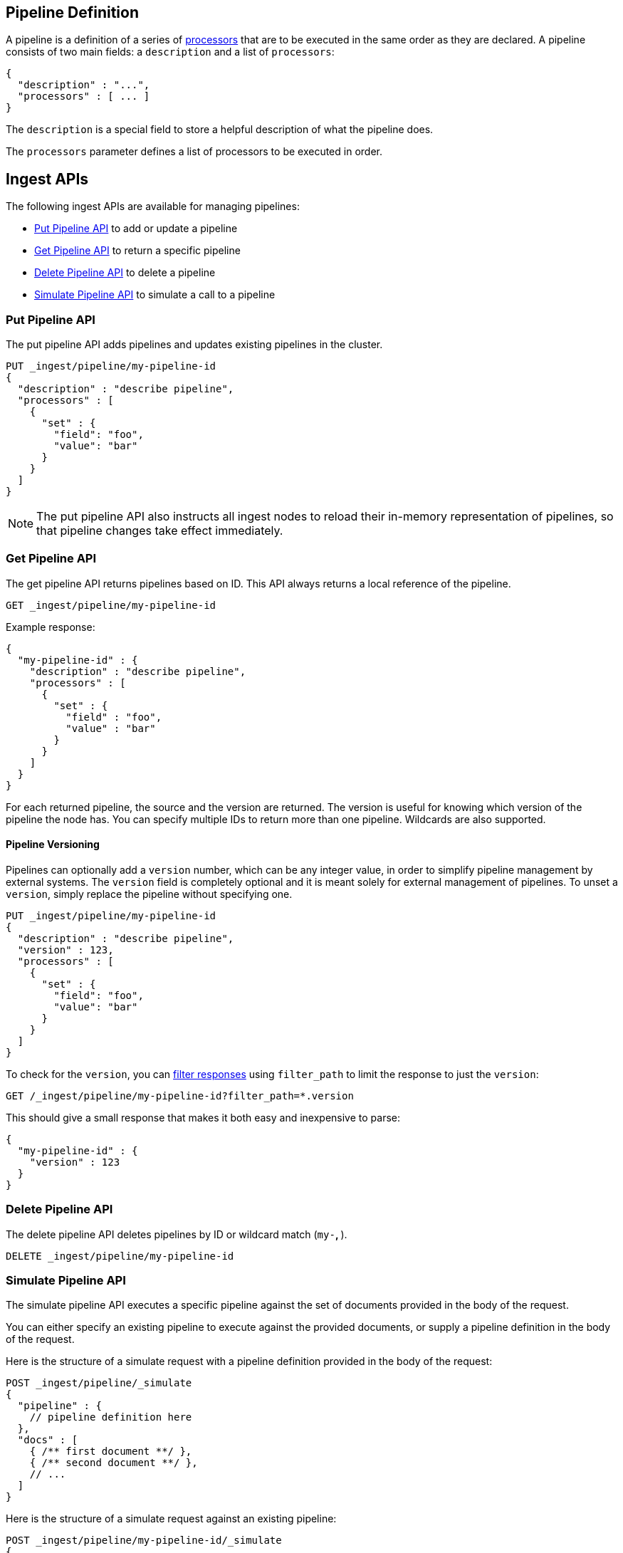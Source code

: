 [[pipeline]]
== Pipeline Definition

A pipeline is a definition of  a series of <<ingest-processors, processors>> that are to be executed
in the same order as they are declared. A pipeline consists of two main fields: a `description`
and a list of `processors`:

[source,js]
--------------------------------------------------
{
  "description" : "...",
  "processors" : [ ... ]
}
--------------------------------------------------
// NOTCONSOLE

The `description` is a special field to store a helpful description of
what the pipeline does.

The `processors` parameter defines a list of processors to be executed in
order.

[[ingest-apis]]
== Ingest APIs

The following ingest APIs are available for managing pipelines:

* <<put-pipeline-api>> to add or update a pipeline
* <<get-pipeline-api>> to return a specific pipeline
* <<delete-pipeline-api>> to delete a pipeline
* <<simulate-pipeline-api>> to simulate a call to a pipeline

[[put-pipeline-api]]
=== Put Pipeline API

The put pipeline API adds pipelines and updates existing pipelines in the cluster.

[source,js]
--------------------------------------------------
PUT _ingest/pipeline/my-pipeline-id
{
  "description" : "describe pipeline",
  "processors" : [
    {
      "set" : {
        "field": "foo",
        "value": "bar"
      }
    }
  ]
}
--------------------------------------------------
// CONSOLE

NOTE: The put pipeline API also instructs all ingest nodes to reload their in-memory representation of pipelines, so that
      pipeline changes take effect immediately.

[[get-pipeline-api]]
=== Get Pipeline API

The get pipeline API returns pipelines based on ID. This API always returns a local reference of the pipeline.

[source,js]
--------------------------------------------------
GET _ingest/pipeline/my-pipeline-id
--------------------------------------------------
// CONSOLE
// TEST[continued]

Example response:

[source,js]
--------------------------------------------------
{
  "my-pipeline-id" : {
    "description" : "describe pipeline",
    "processors" : [
      {
        "set" : {
          "field" : "foo",
          "value" : "bar"
        }
      }
    ]
  }
}
--------------------------------------------------
// TESTRESPONSE

For each returned pipeline, the source and the version are returned.
The version is useful for knowing which version of the pipeline the node has.
You can specify multiple IDs to return more than one pipeline. Wildcards are also supported.

[float]
[[versioning-pipelines]]
==== Pipeline Versioning

Pipelines can optionally add a `version` number, which can be any integer value,
in order to simplify pipeline management by external systems. The `version`
field is completely optional and it is meant solely for external management of
pipelines. To unset a `version`, simply replace the pipeline without specifying
one.

[source,js]
--------------------------------------------------
PUT _ingest/pipeline/my-pipeline-id
{
  "description" : "describe pipeline",
  "version" : 123,
  "processors" : [
    {
      "set" : {
        "field": "foo",
        "value": "bar"
      }
    }
  ]
}
--------------------------------------------------
// CONSOLE

To check for the `version`, you can
<<common-options-response-filtering, filter responses>>
using `filter_path` to limit the response to just the `version`:

[source,js]
--------------------------------------------------
GET /_ingest/pipeline/my-pipeline-id?filter_path=*.version
--------------------------------------------------
// CONSOLE
// TEST[continued]

This should give a small response that makes it both easy and inexpensive to parse:

[source,js]
--------------------------------------------------
{
  "my-pipeline-id" : {
    "version" : 123
  }
}
--------------------------------------------------
// TESTRESPONSE

[[delete-pipeline-api]]
=== Delete Pipeline API

The delete pipeline API deletes pipelines by ID or wildcard match (`my-*`, `*`).

[source,js]
--------------------------------------------------
DELETE _ingest/pipeline/my-pipeline-id
--------------------------------------------------
// CONSOLE
// TEST[continued]

////
Hidden setup for wildcard test:
[source,js]
--------------------------------------------------
PUT _ingest/pipeline/wild-one
{
  "description" : "first pipeline to be wildcard deleted",
  "processors" : [ ]
}

PUT _ingest/pipeline/wild-two
{
  "description" : "second pipeline to be wildcard deleted",
  "processors" : [ ]
}

DELETE _ingest/pipeline/*
--------------------------------------------------
// CONSOLE

Hidden expected response:
[source,js]
--------------------------------------------------
{
"acknowledged": true
}
--------------------------------------------------
// TESTRESPONSE
////

[[simulate-pipeline-api]]
=== Simulate Pipeline API

The simulate pipeline API executes a specific pipeline against
the set of documents provided in the body of the request.

You can either specify an existing pipeline to execute
against the provided documents, or supply a pipeline definition in
the body of the request.

Here is the structure of a simulate request with a pipeline definition provided
in the body of the request:

[source,js]
--------------------------------------------------
POST _ingest/pipeline/_simulate
{
  "pipeline" : {
    // pipeline definition here
  },
  "docs" : [
    { /** first document **/ },
    { /** second document **/ },
    // ...
  ]
}
--------------------------------------------------
// NOTCONSOLE

Here is the structure of a simulate request against an existing pipeline:

[source,js]
--------------------------------------------------
POST _ingest/pipeline/my-pipeline-id/_simulate
{
  "docs" : [
    { /** first document **/ },
    { /** second document **/ },
    // ...
  ]
}
--------------------------------------------------
// NOTCONSOLE

Here is an example of a simulate request with a pipeline defined in the request
and its response:

[source,js]
--------------------------------------------------
POST _ingest/pipeline/_simulate
{
  "pipeline" :
  {
    "description": "_description",
    "processors": [
      {
        "set" : {
          "field" : "field2",
          "value" : "_value"
        }
      }
    ]
  },
  "docs": [
    {
      "_index": "index",
      "_type": "type",
      "_id": "id",
      "_source": {
        "foo": "bar"
      }
    },
    {
      "_index": "index",
      "_type": "type",
      "_id": "id",
      "_source": {
        "foo": "rab"
      }
    }
  ]
}
--------------------------------------------------
// CONSOLE

Response:

[source,js]
--------------------------------------------------
{
   "docs": [
      {
         "doc": {
            "_id": "id",
            "_index": "index",
            "_type": "type",
            "_source": {
               "field2": "_value",
               "foo": "bar"
            },
            "_ingest": {
               "timestamp": "2017-05-04T22:30:03.187Z"
            }
         }
      },
      {
         "doc": {
            "_id": "id",
            "_index": "index",
            "_type": "type",
            "_source": {
               "field2": "_value",
               "foo": "rab"
            },
            "_ingest": {
               "timestamp": "2017-05-04T22:30:03.188Z"
            }
         }
      }
   ]
}
--------------------------------------------------
// TESTRESPONSE[s/"2017-05-04T22:30:03.187Z"/$body.docs.0.doc._ingest.timestamp/]
// TESTRESPONSE[s/"2017-05-04T22:30:03.188Z"/$body.docs.1.doc._ingest.timestamp/]

[[ingest-verbose-param]]
==== Viewing Verbose Results
You can use the simulate pipeline API to see how each processor affects the ingest document
as it passes through the pipeline. To see the intermediate results of
each processor in the simulate request, you can add the `verbose` parameter
to the request.

Here is an example of a verbose request and its response:

[source,js]
--------------------------------------------------
POST _ingest/pipeline/_simulate?verbose
{
  "pipeline" :
  {
    "description": "_description",
    "processors": [
      {
        "set" : {
          "field" : "field2",
          "value" : "_value2"
        }
      },
      {
        "set" : {
          "field" : "field3",
          "value" : "_value3"
        }
      }
    ]
  },
  "docs": [
    {
      "_index": "index",
      "_type": "type",
      "_id": "id",
      "_source": {
        "foo": "bar"
      }
    },
    {
      "_index": "index",
      "_type": "type",
      "_id": "id",
      "_source": {
        "foo": "rab"
      }
    }
  ]
}
--------------------------------------------------
// CONSOLE

Response:

[source,js]
--------------------------------------------------
{
   "docs": [
      {
         "processor_results": [
            {
               "doc": {
                  "_id": "id",
                  "_index": "index",
                  "_type": "type",
                  "_source": {
                     "field2": "_value2",
                     "foo": "bar"
                  },
                  "_ingest": {
                     "timestamp": "2017-05-04T22:46:09.674Z"
                  }
               }
            },
            {
               "doc": {
                  "_id": "id",
                  "_index": "index",
                  "_type": "type",
                  "_source": {
                     "field3": "_value3",
                     "field2": "_value2",
                     "foo": "bar"
                  },
                  "_ingest": {
                     "timestamp": "2017-05-04T22:46:09.675Z"
                  }
               }
            }
         ]
      },
      {
         "processor_results": [
            {
               "doc": {
                  "_id": "id",
                  "_index": "index",
                  "_type": "type",
                  "_source": {
                     "field2": "_value2",
                     "foo": "rab"
                  },
                  "_ingest": {
                     "timestamp": "2017-05-04T22:46:09.676Z"
                  }
               }
            },
            {
               "doc": {
                  "_id": "id",
                  "_index": "index",
                  "_type": "type",
                  "_source": {
                     "field3": "_value3",
                     "field2": "_value2",
                     "foo": "rab"
                  },
                  "_ingest": {
                     "timestamp": "2017-05-04T22:46:09.677Z"
                  }
               }
            }
         ]
      }
   ]
}
--------------------------------------------------
// TESTRESPONSE[s/"2017-05-04T22:46:09.674Z"/$body.docs.0.processor_results.0.doc._ingest.timestamp/]
// TESTRESPONSE[s/"2017-05-04T22:46:09.675Z"/$body.docs.0.processor_results.1.doc._ingest.timestamp/]
// TESTRESPONSE[s/"2017-05-04T22:46:09.676Z"/$body.docs.1.processor_results.0.doc._ingest.timestamp/]
// TESTRESPONSE[s/"2017-05-04T22:46:09.677Z"/$body.docs.1.processor_results.1.doc._ingest.timestamp/]

[[accessing-data-in-pipelines]]
== Accessing Data in Pipelines

The processors in a pipeline have read and write access to documents that pass through the pipeline.
The processors can access fields in the source of a document and the document's metadata fields.

[float]
[[accessing-source-fields]]
=== Accessing Fields in the Source
Accessing a field in the source is straightforward. You simply refer to fields by
their name. For example:

[source,js]
--------------------------------------------------
{
  "set": {
    "field": "my_field"
    "value": 582.1
  }
}
--------------------------------------------------
// NOTCONSOLE

On top of this, fields from the source are always accessible via the `_source` prefix:

[source,js]
--------------------------------------------------
{
  "set": {
    "field": "_source.my_field"
    "value": 582.1
  }
}
--------------------------------------------------
// NOTCONSOLE

[float]
[[accessing-metadata-fields]]
=== Accessing Metadata Fields
You can access metadata fields in the same way that you access fields in the source. This
is possible because Elasticsearch doesn't allow fields in the source that have the
same name as metadata fields.

The following example sets the `_id` metadata field of a document to `1`:

[source,js]
--------------------------------------------------
{
  "set": {
    "field": "_id"
    "value": "1"
  }
}
--------------------------------------------------
// NOTCONSOLE

The following metadata fields are accessible by a processor: `_index`, `_type`, `_id`, `_routing`, `_parent`.

[float]
[[accessing-ingest-metadata]]
=== Accessing Ingest Metadata Fields
Beyond metadata fields and source fields, ingest also adds ingest metadata to the documents that it processes.
These metadata properties are accessible under the `_ingest` key. Currently ingest adds the ingest timestamp
under the `_ingest.timestamp` key of the ingest metadata. The ingest timestamp is the time when Elasticsearch
received the index or bulk request to pre-process the document.

Any processor can add ingest-related metadata during document processing. Ingest metadata is transient
and is lost after a document has been processed by the pipeline. Therefore, ingest metadata won't be indexed.

The following example adds a field with the name `received`. The value is the ingest timestamp:

[source,js]
--------------------------------------------------
{
  "set": {
    "field": "received"
    "value": "{{_ingest.timestamp}}"
  }
}
--------------------------------------------------
// NOTCONSOLE

Unlike Elasticsearch metadata fields, the ingest metadata field name `_ingest` can be used as a valid field name
in the source of a document. Use `_source._ingest` to refer to the field in the source document. Otherwise, `_ingest`
will be interpreted as an ingest metadata field.

[float]
[[accessing-template-fields]]
=== Accessing Fields and Metafields in Templates
A number of processor settings also support templating. Settings that support templating can have zero or more
template snippets. A template snippet begins with `{{` and ends with `}}`.
Accessing fields and metafields in templates is exactly the same as via regular processor field settings.

The following example adds a field named `field_c`. Its value is a concatenation of
the values of `field_a` and `field_b`.

[source,js]
--------------------------------------------------
{
  "set": {
    "field": "field_c"
    "value": "{{field_a}} {{field_b}}"
  }
}
--------------------------------------------------
// NOTCONSOLE

The following example uses the value of the `geoip.country_iso_code` field in the source
to set the index that the document will be indexed into:

[source,js]
--------------------------------------------------
{
  "set": {
    "field": "_index"
    "value": "{{geoip.country_iso_code}}"
  }
}
--------------------------------------------------
// NOTCONSOLE

[[handling-failure-in-pipelines]]
== Handling Failures in Pipelines

In its simplest use case, a pipeline defines a list of processors that
are executed sequentially, and processing halts at the first exception. This
behavior may not be desirable when failures are expected. For example, you may have logs
that don't match the specified grok expression. Instead of halting execution, you may
want to index such documents into a separate index.

To enable this behavior, you can use the `on_failure` parameter. The `on_failure` parameter
defines a list of processors to be executed immediately following the failed processor.
You can specify this parameter at the pipeline level, as well as at the processor
level. If a processor specifies an `on_failure` configuration, whether
it is empty or not, any exceptions that are thrown by the processor are caught, and the
pipeline continues executing the remaining processors. Because you can define further processors
within the scope of an `on_failure` statement, you can nest failure handling.

The following example defines a pipeline that renames the `foo` field in
the processed document to `bar`. If the document does not contain the `foo` field, the processor
attaches an error message to the document for later analysis within
Elasticsearch.

[source,js]
--------------------------------------------------
{
  "description" : "my first pipeline with handled exceptions",
  "processors" : [
    {
      "rename" : {
        "field" : "foo",
        "target_field" : "bar",
        "on_failure" : [
          {
            "set" : {
              "field" : "error",
              "value" : "field \"foo\" does not exist, cannot rename to \"bar\""
            }
          }
        ]
      }
    }
  ]
}
--------------------------------------------------
// NOTCONSOLE

The following example defines an `on_failure` block on a whole pipeline to change
the index to which failed documents get sent.

[source,js]
--------------------------------------------------
{
  "description" : "my first pipeline with handled exceptions",
  "processors" : [ ... ],
  "on_failure" : [
    {
      "set" : {
        "field" : "_index",
        "value" : "failed-{{ _index }}"
      }
    }
  ]
}
--------------------------------------------------
// NOTCONSOLE

Alternatively instead of defining behaviour in case of processor failure, it is also possible
to ignore a failure and continue with the next processor by specifying the `ignore_failure` setting.

In case in the example below the field `foo` doesn't exist the failure will be caught and the pipeline
continues to execute, which in this case means that the pipeline does nothing.

[source,js]
--------------------------------------------------
{
  "description" : "my first pipeline with handled exceptions",
  "processors" : [
    {
      "rename" : {
        "field" : "foo",
        "target_field" : "bar",
        "ignore_failure" : true
      }
    }
  ]
}
--------------------------------------------------
// NOTCONSOLE

The `ignore_failure` can be set on any processor and defaults to `false`.

[float]
[[accessing-error-metadata]]
=== Accessing Error Metadata From Processors Handling Exceptions

You may want to retrieve the actual error message that was thrown
by a failed processor. To do so you can access metadata fields called
`on_failure_message`, `on_failure_processor_type`, and `on_failure_processor_tag`. These fields are only accessible
from within the context of an `on_failure` block.

Here is an updated version of the example that you
saw earlier. But instead of setting the error message manually, the example leverages the `on_failure_message`
metadata field to provide the error message.

[source,js]
--------------------------------------------------
{
  "description" : "my first pipeline with handled exceptions",
  "processors" : [
    {
      "rename" : {
        "field" : "foo",
        "to" : "bar",
        "on_failure" : [
          {
            "set" : {
              "field" : "error",
              "value" : "{{ _ingest.on_failure_message }}"
            }
          }
        ]
      }
    }
  ]
}
--------------------------------------------------
// NOTCONSOLE

[[ingest-processors]]
== Processors

All processors are defined in the following way within a pipeline definition:

[source,js]
--------------------------------------------------
{
  "PROCESSOR_NAME" : {
    ... processor configuration options ...
  }
}
--------------------------------------------------
// NOTCONSOLE

Each processor defines its own configuration parameters, but all processors have
the ability to declare `tag` and `on_failure` fields. These fields are optional.

A `tag` is simply a string identifier of the specific instantiation of a certain
processor in a pipeline. The `tag` field does not affect the processor's behavior,
but is very useful for bookkeeping and tracing errors to specific processors.

See <<handling-failure-in-pipelines>> to learn more about the `on_failure` field and error handling in pipelines.

The <<ingest-info,node info API>> can be used to figure out what processors are available in a cluster.
The <<ingest-info,node info API>> will provide a per node list of what processors are available.

Custom processors must be installed on all nodes. The put pipeline API will fail if a processor specified in a pipeline
doesn't exist on all nodes. If you rely on custom processor plugins make sure to mark these plugins as mandatory by adding
`plugin.mandatory` setting to the `config/elasticsearch.yml` file, for example:

[source,yaml]
--------------------------------------------------
plugin.mandatory: ingest-attachment,ingest-geoip
--------------------------------------------------

A node will not start if either of these plugins are not available.

The <<ingest-stats,node stats API>> can be used to fetch ingest usage statistics, globally and on a per
pipeline basis. Useful to find out which pipelines are used the most or spent the most time on preprocessing.

[[append-processor]]
=== Append Processor
Appends one or more values to an existing array if the field already exists and it is an array.
Converts a scalar to an array and appends one or more values to it if the field exists and it is a scalar.
Creates an array containing the provided values if the field doesn't exist.
Accepts a single value or an array of values.

[[append-options]]
.Append Options
[options="header"]
|======
| Name      | Required  | Default  | Description
| `field`   | yes       | -        | The field to be appended to
| `value`   | yes       | -        | The value to be appended
|======

[source,js]
--------------------------------------------------
{
  "append": {
    "field": "field1"
    "value": ["item2", "item3", "item4"]
  }
}
--------------------------------------------------
// NOTCONSOLE

[[convert-processor]]
=== Convert Processor
Converts an existing field's value to a different type, such as converting a string to an integer.
If the field value is an array, all members will be converted.

The supported types include: `integer`, `float`, `string`, `boolean`, and `auto`.

Specifying `boolean` will set the field to true if its string value is equal to `true` (ignore case), to
false if its string value is equal to `false` (ignore case), or it will throw an exception otherwise.

Specifying `auto` will attempt to convert the string-valued `field` into the closest non-string type.
For example, a field whose value is `"true"` will be converted to its respective boolean type: `true`. And
a value of `"242.15"` will "automatically" be converted to `242.15` of type `float`. If a provided field cannot
be appropriately converted, the Convert Processor will still process successfully and leave the field value as-is. In
such a case, `target_field` will still be updated with the unconverted field value.

[[convert-options]]
.Convert Options
[options="header"]
|======
| Name             | Required  | Default  | Description
| `field`          | yes       | -        | The field whose value is to be converted
| `target_field`   | no        | `field`  | The field to assign the converted value to, by default `field` is updated in-place
| `type`           | yes       | -        | The type to convert the existing value to
| `ignore_missing` | no        | `false`  | If `true` and `field` does not exist or is `null`, the processor quietly exits without modifying the document
|======

[source,js]
--------------------------------------------------
{
  "convert": {
    "field" : "foo",
    "type": "integer"
  }
}
--------------------------------------------------
// NOTCONSOLE

[[date-processor]]
=== Date Processor

Parses dates from fields, and then uses the date or timestamp as the timestamp for the document.
By default, the date processor adds the parsed date as a new field called `@timestamp`. You can specify a
different field by setting the `target_field` configuration parameter. Multiple date formats are supported
as part of the same date processor definition. They will be used sequentially to attempt parsing the date field,
in the same order they were defined as part of the processor definition.

[[date-options]]
.Date options
[options="header"]
|======
| Name                   | Required  | Default             | Description
| `field`                | yes       | -                   | The field to get the date from.
| `target_field`         | no        | @timestamp          | The field that will hold the parsed date.
| `formats`              | yes       | -                   | An array of the expected date formats. Can be a Joda pattern or one of the following formats: ISO8601, UNIX, UNIX_MS, or TAI64N.
| `timezone`             | no        | UTC                 | The timezone to use when parsing the date.
| `locale`               | no        | ENGLISH             | The locale to use when parsing the date, relevant when parsing month names or week days.
|======

Here is an example that adds the parsed date to the `timestamp` field based on the `initial_date` field:

[source,js]
--------------------------------------------------
{
  "description" : "...",
  "processors" : [
    {
      "date" : {
        "field" : "initial_date",
        "target_field" : "timestamp",
        "formats" : ["dd/MM/yyyy hh:mm:ss"],
        "timezone" : "Europe/Amsterdam"
      }
    }
  ]
}
--------------------------------------------------
// NOTCONSOLE

[[date-index-name-processor]]
=== Date Index Name Processor

The purpose of this processor is to point documents to the right time based index based
on a date or timestamp field in a document by using the <<date-math-index-names, date math index name support>>.

The processor sets the `_index` meta field with a date math index name expression based on the provided index name
prefix, a date or timestamp field in the documents being processed and the provided date rounding.

First, this processor fetches the date or timestamp from a field in the document being processed. Optionally,
date formatting can be configured on how the field's value should be parsed into a date. Then this date,
the provided index name prefix and the provided date rounding get formatted into a date math index name expression.
Also here optionally date formatting can be specified on how the date should be formatted into a date math index name
expression.

An example pipeline that points documents to a monthly index that starts with a `myindex-` prefix based on a
date in the `date1` field:

[source,js]
--------------------------------------------------
PUT _ingest/pipeline/monthlyindex
{
  "description": "monthly date-time index naming",
  "processors" : [
    {
      "date_index_name" : {
        "field" : "date1",
        "index_name_prefix" : "myindex-",
        "date_rounding" : "M"
      }
    }
  ]
}
--------------------------------------------------
// CONSOLE


Using that pipeline for an index request:

[source,js]
--------------------------------------------------
PUT /myindex/type/1?pipeline=monthlyindex
{
  "date1" : "2016-04-25T12:02:01.789Z"
}
--------------------------------------------------
// CONSOLE
// TEST[continued]

[source,js]
--------------------------------------------------
{
  "_index" : "myindex-2016-04-01",
  "_type" : "type",
  "_id" : "1",
  "_version" : 1,
  "result" : "created",
  "_shards" : {
    "total" : 2,
    "successful" : 1,
    "failed" : 0
  },
  "created" : true,
  "_seq_no" : 0,
  "_primary_term" : 1
}
--------------------------------------------------
// TESTRESPONSE


The above request will not index this document into the `myindex` index, but into the `myindex-2016-04-01` index because
it was rounded by month. This is because the date-index-name-processor overrides the `_index` property of the document.

To see the date-math value of the index supplied in the actual index request which resulted in the above document being
indexed into `myindex-2016-04-01` we can inspect the effects of the processor using a simulate request.


[source,js]
--------------------------------------------------
POST _ingest/pipeline/_simulate
{
  "pipeline" :
  {
    "description": "monthly date-time index naming",
    "processors" : [
      {
        "date_index_name" : {
          "field" : "date1",
          "index_name_prefix" : "myindex-",
          "date_rounding" : "M"
        }
      }
    ]
  },
  "docs": [
    {
      "_source": {
        "date1": "2016-04-25T12:02:01.789Z"
      }
    }
  ]
}
--------------------------------------------------
// CONSOLE

and the result:

[source,js]
--------------------------------------------------
{
  "docs" : [
    {
      "doc" : {
        "_id" : "_id",
        "_index" : "<myindex-{2016-04-25||/M{yyyy-MM-dd|UTC}}>",
        "_type" : "_type",
        "_source" : {
          "date1" : "2016-04-25T12:02:01.789Z"
        },
        "_ingest" : {
          "timestamp" : "2016-11-08T19:43:03.850+0000"
        }
      }
    }
  ]
}
--------------------------------------------------
// TESTRESPONSE[s/2016-11-08T19:43:03.850\+0000/$body.docs.0.doc._ingest.timestamp/]

The above example shows that `_index` was set to `<myindex-{2016-04-25||/M{yyyy-MM-dd|UTC}}>`. Elasticsearch
understands this to mean `2016-04-01` as is explained in the <<date-math-index-names, date math index name documentation>>

[[date-index-name-options]]
.Date index name options
[options="header"]
|======
| Name                   | Required  | Default                      | Description
| `field`                | yes       | -                            | The field to get the date or timestamp from.
| `index_name_prefix`    | no        | -                            | A prefix of the index name to be prepended before the printed date.
| `date_rounding`        | yes       | -                            | How to round the date when formatting the date into the index name. Valid values are: `y` (year), `M` (month), `w` (week), `d` (day), `h` (hour), `m` (minute) and `s` (second).
| `date_formats `        | no        | yyyy-MM-dd'T'HH:mm:ss.SSSZ   | An array of the expected date formats for parsing dates / timestamps in the document being preprocessed. Can be a Joda pattern or one of the following formats: ISO8601, UNIX, UNIX_MS, or TAI64N.
| `timezone`             | no        | UTC                          | The timezone to use when parsing the date and when date math index supports resolves expressions into concrete index names.
| `locale`               | no        | ENGLISH                      | The locale to use when parsing the date from the document being preprocessed, relevant when parsing month names or week days.
| `index_name_format`    | no        | yyyy-MM-dd                   | The format to be used when printing the parsed date into the index name. An valid Joda pattern is expected here.
|======

[[fail-processor]]
=== Fail Processor
Raises an exception. This is useful for when
you expect a pipeline to fail and want to relay a specific message
to the requester.

[[fail-options]]
.Fail Options
[options="header"]
|======
| Name       | Required  | Default  | Description
| `message`  | yes       | -        | The error message of the `FailException` thrown by the processor
|======

[source,js]
--------------------------------------------------
{
  "fail": {
    "message": "an error message"
  }
}
--------------------------------------------------
// NOTCONSOLE

[[foreach-processor]]
=== Foreach Processor

experimental[This processor may change or be replaced by something else that provides similar functionality. This
processor executes in its own context, which makes it different compared to all other processors and for features like
verbose simulation the subprocessor isn't visible. The reason we still expose this processor, is that it is the only
processor that can operate on an array]

Processes elements in an array of unknown length.

All processors can operate on elements inside an array, but if all elements of an array need to
be processed in the same way, defining a processor for each element becomes cumbersome and tricky
because it is likely that the number of elements in an array is unknown. For this reason the `foreach`
processor exists. By specifying the field holding array elements and a processor that
defines what should happen to each element, array fields can easily be preprocessed.

A processor inside the foreach processor works in the array element context and puts that in the ingest metadata
under the `_ingest._value` key. If the array element is a json object it holds all immediate fields of that json object.
and if the nested object is a value is `_ingest._value` just holds that value. Note that if a processor prior to the
`foreach` processor used `_ingest._value` key then the specified value will not be available to the processor inside
the `foreach` processor. The `foreach` processor does restore the original value, so that value is available to processors
after the `foreach` processor.

Note that any other field from the document are accessible and modifiable like with all other processors. This processor
just puts the current array element being read into `_ingest._value` ingest metadata attribute, so that it may be
pre-processed.

If the `foreach` processor fails to process an element inside the array, and no `on_failure` processor has been specified,
then it aborts the execution and leaves the array unmodified.

[[foreach-options]]
.Foreach Options
[options="header"]
|======
| Name          | Required  | Default  | Description
| `field`       | yes       | -        | The array field
| `processor`   | yes       | -        | The processor to execute against each field
|======

Assume the following document:

[source,js]
--------------------------------------------------
{
  "values" : ["foo", "bar", "baz"]
}
--------------------------------------------------
// NOTCONSOLE

When this `foreach` processor operates on this sample document:

[source,js]
--------------------------------------------------
{
  "foreach" : {
    "field" : "values",
    "processor" : {
      "uppercase" : {
        "field" : "_ingest._value"
      }
    }
  }
}
--------------------------------------------------
// NOTCONSOLE

Then the document will look like this after preprocessing:

[source,js]
--------------------------------------------------
{
  "values" : ["FOO", "BAR", "BAZ"]
}
--------------------------------------------------
// NOTCONSOLE

Let's take a look at another example:

[source,js]
--------------------------------------------------
{
  "persons" : [
    {
      "id" : "1",
      "name" : "John Doe"
    },
    {
      "id" : "2",
      "name" : "Jane Doe"
    }
  ]
}
--------------------------------------------------
// NOTCONSOLE

In this case, the `id` field needs to be removed,
so the following `foreach` processor is used:

[source,js]
--------------------------------------------------
{
  "foreach" : {
    "field" : "persons",
    "processor" : {
      "remove" : {
        "field" : "_ingest._value.id"
      }
    }
  }
}
--------------------------------------------------
// NOTCONSOLE

After preprocessing the result is:

[source,js]
--------------------------------------------------
{
  "persons" : [
    {
      "name" : "John Doe"
    },
    {
      "name" : "Jane Doe"
    }
  ]
}
--------------------------------------------------
// NOTCONSOLE

The wrapped processor can have a `on_failure` definition.
For example, the `id` field may not exist on all person objects.
Instead of failing the index request, you can use an `on_failure`
block to send the document to the 'failure_index' index for later inspection:

[source,js]
--------------------------------------------------
{
  "foreach" : {
    "field" : "persons",
    "processor" : {
      "remove" : {
        "field" : "_value.id",
        "on_failure" : [
          {
            "set" : {
              "field", "_index",
              "value", "failure_index"
            }
          }
        ]
      }
    }
  }
}
--------------------------------------------------
// NOTCONSOLE

In this example, if the `remove` processor does fail, then
the array elements that have been processed thus far will
be updated.

Another advanced example can be found in the {plugins}/ingest-attachment-with-arrays.html[attachment processor documentation].



[[grok-processor]]
=== Grok Processor

Extracts structured fields out of a single text field within a document. You choose which field to
extract matched fields from, as well as the grok pattern you expect will match. A grok pattern is like a regular
expression that supports aliased expressions that can be reused.

This tool is perfect for syslog logs, apache and other webserver logs, mysql logs, and in general, any log format
that is generally written for humans and not computer consumption.
This processor comes packaged with over
https://github.com/elastic/elasticsearch/tree/master/modules/ingest-common/src/main/resources/patterns[120 reusable patterns].

If you need help building patterns to match your logs, you will find the <http://grokdebug.herokuapp.com> and
<http://grokconstructor.appspot.com/> applications quite useful!

[[grok-basics]]
==== Grok Basics

Grok sits on top of regular expressions, so any regular expressions are valid in grok as well.
The regular expression library is Oniguruma, and you can see the full supported regexp syntax
https://github.com/kkos/oniguruma/blob/master/doc/RE[on the Onigiruma site].

Grok works by leveraging this regular expression language to allow naming existing patterns and combining them into more
complex patterns that match your fields.

The syntax for reusing a grok pattern comes in three forms: `%{SYNTAX:SEMANTIC}`, `%{SYNTAX}`, `%{SYNTAX:SEMANTIC:TYPE}`.

The `SYNTAX` is the name of the pattern that will match your text. For example, `3.44` will be matched by the `NUMBER`
pattern and `55.3.244.1` will be matched by the `IP` pattern. The syntax is how you match. `NUMBER` and `IP` are both
patterns that are provided within the default patterns set.

The `SEMANTIC` is the identifier you give to the piece of text being matched. For example, `3.44` could be the
duration of an event, so you could call it simply `duration`. Further, a string `55.3.244.1` might identify
the `client` making a request.

The `TYPE` is the type you wish to cast your named field. `int` and `float` are currently the only types supported for coercion.

For example, you might want to match the following text:

[source,txt]
--------------------------------------------------
3.44 55.3.244.1
--------------------------------------------------

You may know that the message in the example is a number followed by an IP address. You can match this text by using the following
Grok expression.

[source,txt]
--------------------------------------------------
%{NUMBER:duration} %{IP:client}
--------------------------------------------------

[[using-grok]]
==== Using the Grok Processor in a Pipeline

[[grok-options]]
.Grok Options
[options="header"]
|======
| Name                   | Required  | Default             | Description
| `field`                | yes       | -                   | The field to use for grok expression parsing
| `patterns`             | yes       | -                   | An ordered list of grok expression to match and extract named captures with. Returns on the first expression in the list that matches.
| `pattern_definitions`  | no        | -                   | A map of pattern-name and pattern tuples defining custom patterns to be used by the current processor. Patterns matching existing names will override the pre-existing definition.
| `trace_match`          | no        | false               | when true, `_ingest._grok_match_index` will be inserted into your matched document's metadata with the index into the pattern found in `patterns` that matched.
| `ignore_missing`       | no        | false               | If `true` and `field` does not exist or is `null`, the processor quietly exits without modifying the document
|======

Here is an example of using the provided patterns to extract out and name structured fields from a string field in
a document.

[source,js]
--------------------------------------------------
{
  "message": "55.3.244.1 GET /index.html 15824 0.043"
}
--------------------------------------------------
// NOTCONSOLE

The pattern for this could be:

[source,txt]
--------------------------------------------------
%{IP:client} %{WORD:method} %{URIPATHPARAM:request} %{NUMBER:bytes} %{NUMBER:duration}
--------------------------------------------------

Here is an example pipeline for processing the above document by using Grok:

[source,js]
--------------------------------------------------
{
  "description" : "...",
  "processors": [
    {
      "grok": {
        "field": "message",
        "patterns": ["%{IP:client} %{WORD:method} %{URIPATHPARAM:request} %{NUMBER:bytes} %{NUMBER:duration}"]
      }
    }
  ]
}
--------------------------------------------------
// NOTCONSOLE

This pipeline will insert these named captures as new fields within the document, like so:

[source,js]
--------------------------------------------------
{
  "message": "55.3.244.1 GET /index.html 15824 0.043",
  "client": "55.3.244.1",
  "method": "GET",
  "request": "/index.html",
  "bytes": 15824,
  "duration": "0.043"
}
--------------------------------------------------
// NOTCONSOLE

[[custom-patterns]]
==== Custom Patterns and Pattern Files

The Grok processor comes pre-packaged with a base set of pattern. These patterns may not always have
what you are looking for. Pattern have a very basic format. Each entry describes has a name and the pattern itself.

You can add your own patterns to a processor definition under the `pattern_definitions` option.
Here is an example of a pipeline specifying custom pattern definitions:

[source,js]
--------------------------------------------------
{
  "description" : "...",
  "processors": [
    {
      "grok": {
        "field": "message",
        "patterns": ["my %{FAVORITE_DOG:dog} is colored %{RGB:color}"]
        "pattern_definitions" : {
          "FAVORITE_DOG" : "beagle",
          "RGB" : "RED|GREEN|BLUE"
        }
      }
    }
  ]
}
--------------------------------------------------
// NOTCONSOLE

[[trace-match]]
==== Providing Multiple Match Patterns

Sometimes one pattern is not enough to capture the potential structure of a field. Let's assume we
want to match all messages that contain your favorite pet breeds of either cats or dogs. One way to accomplish
this is to provide two distinct patterns that can be matched, instead of one really complicated expression capturing
the same `or` behavior.

Here is an example of such a configuration executed against the simulate API:

[source,js]
--------------------------------------------------
POST _ingest/pipeline/_simulate
{
  "pipeline": {
  "description" : "parse multiple patterns",
  "processors": [
    {
      "grok": {
        "field": "message",
        "patterns": ["%{FAVORITE_DOG:pet}", "%{FAVORITE_CAT:pet}"],
        "pattern_definitions" : {
          "FAVORITE_DOG" : "beagle",
          "FAVORITE_CAT" : "burmese"
        }
      }
    }
  ]
},
"docs":[
  {
    "_source": {
      "message": "I love burmese cats!"
    }
  }
  ]
}
--------------------------------------------------
// CONSOLE

response:

[source,js]
--------------------------------------------------
{
  "docs": [
    {
      "doc": {
        "_type": "_type",
        "_index": "_index",
        "_id": "_id",
        "_source": {
          "message": "I love burmese cats!",
          "pet": "burmese"
        },
        "_ingest": {
          "timestamp": "2016-11-08T19:43:03.850+0000"
        }
      }
    }
  ]
}
--------------------------------------------------
// TESTRESPONSE[s/2016-11-08T19:43:03.850\+0000/$body.docs.0.doc._ingest.timestamp/]

Both patterns will set the field `pet` with the appropriate match, but what if we want to trace which of our
patterns matched and populated our fields? We can do this with the `trace_match` parameter. Here is the output of
that same pipeline, but with `"trace_match": true` configured:

////
Hidden setup for example:
[source,js]
--------------------------------------------------
POST _ingest/pipeline/_simulate
{
  "pipeline": {
  "description" : "parse multiple patterns",
  "processors": [
    {
      "grok": {
        "field": "message",
        "patterns": ["%{FAVORITE_DOG:pet}", "%{FAVORITE_CAT:pet}"],
        "trace_match": true,
        "pattern_definitions" : {
          "FAVORITE_DOG" : "beagle",
          "FAVORITE_CAT" : "burmese"
        }
      }
    }
  ]
},
"docs":[
  {
    "_source": {
      "message": "I love burmese cats!"
    }
  }
  ]
}
--------------------------------------------------
// CONSOLE
////

[source,js]
--------------------------------------------------
{
  "docs": [
    {
      "doc": {
        "_type": "_type",
        "_index": "_index",
        "_id": "_id",
        "_source": {
          "message": "I love burmese cats!",
          "pet": "burmese"
        },
        "_ingest": {
          "_grok_match_index": "1",
          "timestamp": "2016-11-08T19:43:03.850+0000"
        }
      }
    }
  ]
}
--------------------------------------------------
// TESTRESPONSE[s/2016-11-08T19:43:03.850\+0000/$body.docs.0.doc._ingest.timestamp/]

In the above response, you can see that the index of the pattern that matched was `"1"`. This is to say that it was the
second (index starts at zero) pattern in `patterns` to match.

This trace metadata enables debugging which of the patterns matched. This information is stored in the ingest
metadata and will not be indexed.

[[grok-processor-rest-get]]
==== Retrieving patterns from REST endpoint

The Grok Processor comes packaged with its own REST endpoint for retrieving which patterns the processor is packaged with.

[source,js]
--------------------------------------------------
GET _ingest/processor/grok
--------------------------------------------------
// CONSOLE

The above request will return a response body containing a key-value representation of the built-in patterns dictionary.

[source,js]
--------------------------------------------------
{
  "patterns" : {
    "BACULA_CAPACITY" : "%{INT}{1,3}(,%{INT}{3})*",
    "PATH" : "(?:%{UNIXPATH}|%{WINPATH})",
    ...
}
--------------------------------------------------
// NOTCONSOLE

This can be useful to reference as the built-in patterns change across versions.

[[gsub-processor]]
=== Gsub Processor
Converts a string field by applying a regular expression and a replacement.
If the field is not a string, the processor will throw an exception.

[[gsub-options]]
.Gsub Options
[options="header"]
|======
| Name          | Required  | Default  | Description
| `field`       | yes       | -        | The field to apply the replacement to
| `pattern`     | yes       | -        | The pattern to be replaced
| `replacement` | yes       | -        | The string to replace the matching patterns with
|======

[source,js]
--------------------------------------------------
{
  "gsub": {
    "field": "field1",
    "pattern": "\.",
    "replacement": "-"
  }
}
--------------------------------------------------
// NOTCONSOLE

[[join-processor]]
=== Join Processor
Joins each element of an array into a single string using a separator character between each element.
Throws an error when the field is not an array.

[[join-options]]
.Join Options
[options="header"]
|======
| Name          | Required  | Default  | Description
| `field`       | yes       | -        | The field to be separated
| `separator`   | yes       | -        | The separator character
|======

[source,js]
--------------------------------------------------
{
  "join": {
    "field": "joined_array_field",
    "separator": "-"
  }
}
--------------------------------------------------
// NOTCONSOLE

[[json-processor]]
=== JSON Processor
Converts a JSON string into a structured JSON object.

[[json-options]]
.Json Options
[options="header"]
|======
| Name           | Required  | Default  | Description
| `field`        | yes       | -        | The field to be parsed
| `target_field` | no        | `field`  | The field to insert the converted structured object into
| `add_to_root`  | no        | false    | Flag that forces the serialized json to be injected into the top level of the document. `target_field` must not be set when this option is chosen.
|======

Suppose you provide this configuration of the `json` processor:

[source,js]
--------------------------------------------------
{
  "json" : {
    "field" : "string_source",
    "target_field" : "json_target"
  }
}
--------------------------------------------------
// NOTCONSOLE

If the following document is processed:

[source,js]
--------------------------------------------------
{
  "string_source": "{\"foo\": 2000}"
}
--------------------------------------------------
// NOTCONSOLE

after the `json` processor operates on it, it will look like:

[source,js]
--------------------------------------------------
{
  "string_source": "{\"foo\": 2000}",
  "json_target": {
    "foo": 2000
  }
}
--------------------------------------------------
// NOTCONSOLE

If the following configuration is provided, omitting the optional `target_field` setting:
[source,js]
--------------------------------------------------
{
  "json" : {
    "field" : "source_and_target"
  }
}
--------------------------------------------------
// NOTCONSOLE

then after the `json` processor operates on this document:

[source,js]
--------------------------------------------------
{
  "source_and_target": "{\"foo\": 2000}"
}
--------------------------------------------------
// NOTCONSOLE

it will look like:

[source,js]
--------------------------------------------------
{
  "source_and_target": {
    "foo": 2000
  }
}
--------------------------------------------------
// NOTCONSOLE

This illustrates that, unless it is explicitly named in the processor configuration, the `target_field`
is the same field provided in the required `field` configuration.

[[kv-processor]]
=== KV Processor
This processor helps automatically parse messages (or specific event fields) which are of the foo=bar variety.

For example, if you have a log message which contains `ip=1.2.3.4 error=REFUSED`, you can parse those automatically by configuring:


[source,js]
--------------------------------------------------
{
  "kv": {
    "field": "message",
    "field_split": " ",
    "value_split": "="
  }
}
--------------------------------------------------
// NOTCONSOLE

[[kv-options]]
.Kv Options
[options="header"]
|======
| Name             | Required  | Default  | Description
| `field`          | yes       | -        | The field to be parsed
| `field_split`    | yes       | -        | Regex pattern to use for splitting key-value pairs
| `value_split`    | yes       | -        | Regex pattern to use for splitting the key from the value within a key-value pair
| `target_field`   | no        | `null`   | The field to insert the extracted keys into. Defaults to the root of the document
| `include_keys`   | no        | `null`   | List of keys to filter and insert into document. Defaults to including all keys
| `exclude_keys`   | no        | `null`   | List of keys to exclude from document
| `ignore_missing` | no        | `false`  | If `true` and `field` does not exist or is `null`, the processor quietly exits without modifying the document
|======


[[lowercase-processor]]
=== Lowercase Processor
Converts a string to its lowercase equivalent.

[[lowercase-options]]
.Lowercase Options
[options="header"]
|======
| Name             | Required  | Default  | Description
| `field`          | yes       | -        | The field to make lowercase
| `ignore_missing` | no        | `false`  | If `true` and `field` does not exist or is `null`, the processor quietly exits without modifying the document
|======

[source,js]
--------------------------------------------------
{
  "lowercase": {
    "field": "foo"
  }
}
--------------------------------------------------
// NOTCONSOLE

[[remove-processor]]
=== Remove Processor
Removes existing fields. If one field doesn't exist, an exception will be thrown.

[[remove-options]]
.Remove Options
[options="header"]
|======
| Name      | Required  | Default  | Description
| `field`   | yes       | -        | Fields to be removed
|======

Here is an example to remove a single field:

[source,js]
--------------------------------------------------
{
  "remove": {
    "field": "foo"
  }
}
--------------------------------------------------
// NOTCONSOLE

To remove multiple fields, you can use the following query:

[source,js]
--------------------------------------------------
{
  "remove": {
    "field": ["foo", "bar"]
  }
}
--------------------------------------------------
// NOTCONSOLE

[[rename-processor]]
=== Rename Processor
Renames an existing field. If the field doesn't exist or the new name is already used, an exception will be thrown.

[[rename-options]]
.Rename Options
[options="header"]
|======
| Name             | Required  | Default  | Description
| `field`          | yes       | -        | The field to be renamed
| `target_field`   | yes       | -        | The new name of the field
| `ignore_missing` | no        | `false`  | If `true` and `field` does not exist, the processor quietly exits without modifying the document
|======

[source,js]
--------------------------------------------------
{
  "rename": {
    "field": "foo",
    "target_field": "foobar"
  }
}
--------------------------------------------------
// NOTCONSOLE

[[script-processor]]
=== Script Processor

Allows inline and stored scripts to be executed within ingest pipelines.

See <<modules-scripting-using, How to use scripts>> to learn more about writing scripts. The Script Processor
leverages caching of compiled scripts for improved performance. Since the
script specified within the processor is potentially re-compiled per document, it is important
to understand how script caching works. To learn more about
caching see <<modules-scripting-using-caching, Script Caching>>.

[[script-options]]
.Script Options
[options="header"]
|======
| Name                   | Required  | Default    | Description
| `lang`                 | no        | "painless" | The scripting language
| `id`                   | no        | -          | The stored script id to refer to
| `inline`               | no        | -          | An inline script to be executed
| `params`               | no        | -          | Script Parameters
|======

One of `id` or `inline` options must be provided in order to properly reference a script to execute.

You can access the current ingest document from within the script context by using the `ctx` variable.

The following example sets a new field called `field_a_plus_b_times_c` to be the sum of two existing
numeric fields `field_a` and `field_b` multiplied by the parameter param_c:

[source,js]
--------------------------------------------------
{
  "script": {
    "lang": "painless",
    "source": "ctx.field_a_plus_b_times_c = (ctx.field_a + ctx.field_b) * params.param_c",
    "params": {
      "param_c": 10
    }
  }
}
--------------------------------------------------
// NOTCONSOLE

It is possible to use the Script Processor to manipulate document metadata like `_index` and `_type` during
ingestion. Here is an example of an Ingest Pipeline that renames the index and type to `my_index` no matter what
was provided in the original index request:

[source,js]
--------------------------------------------------
PUT _ingest/pipeline/my_index
{
    "description": "use index:my_index and type:my_type",
    "processors": [
      {
        "script": {
          "source": " ctx._index = 'my_index'; ctx._type = 'my_type' "
        }
      }
    ]
}
--------------------------------------------------
// CONSOLE

Using the above pipeline, we can attempt to index a document into the `any_index` index.

[source,js]
--------------------------------------------------
PUT any_index/any_type/1?pipeline=my_index
{
  "message": "text"
}
--------------------------------------------------
// CONSOLE
// TEST[continued]

The response from the above index request:

[source,js]
--------------------------------------------------
{
  "_index": "my_index",
  "_type": "my_type",
  "_id": "1",
  "_version": 1,
  "result": "created",
  "_shards": {
    "total": 2,
    "successful": 1,
    "failed": 0
  },
  "_seq_no": 0,
  "_primary_term": 1,
  "created": true
}
--------------------------------------------------
// TESTRESPONSE

In the above response, you can see that our document was actually indexed into `my_index` instead of
`any_index`. This type of manipulation is often convenient in pipelines that have various branches of transformation,
and depending on the progress made, indexed into different indices.

[[set-processor]]
=== Set Processor
Sets one field and associates it with the specified value. If the field already exists,
its value will be replaced with the provided one.

[[set-options]]
.Set Options
[options="header"]
|======
| Name      | Required  | Default  | Description
| `field`   | yes       | -        | The field to insert, upsert, or update
| `value`   | yes       | -        | The value to be set for the field
| `override`| no        | true     | If processor will update fields with pre-existing non-null-valued field. When set to `false`, such fields will not be touched.
|======

[source,js]
--------------------------------------------------
{
  "set": {
    "field": "field1",
    "value": 582.1
  }
}
--------------------------------------------------
// NOTCONSOLE

[[split-processor]]
=== Split Processor
Splits a field into an array using a separator character. Only works on string fields.

[[split-options]]
.Split Options
[options="header"]
|======
| Name              | Required  | Default  | Description
| `field`           | yes       | -        | The field to split
| `separator`       | yes       | -        | A regex which matches the separator, eg `,` or `\s+`
| `ignore_missing`  | no        | `false`  | If `true` and `field` does not exist, the processor quietly exits without modifying the document
|======

[source,js]
--------------------------------------------------
{
  "split": {
    "field": "my_field",
    "separator": "\\s+" <1>
  }
}
--------------------------------------------------
// NOTCONSOLE
<1> Treat all consecutive whitespace characters as a single separator

[[sort-processor]]
=== Sort Processor
Sorts the elements of an array ascending or descending.  Homogeneous arrays of numbers will be sorted
numerically, while arrays of strings or heterogeneous arrays of strings + numbers will be sorted lexicographically.
Throws an error when the field is not an array.

[[sort-options]]
.Sort Options
[options="header"]
|======
| Name    | Required  | Default  | Description
| `field` | yes       | -        | The field to be sorted
| `order` | no        | `"asc"`  | The sort order to use. Accepts `"asc"` or `"desc"`.
|======

[source,js]
--------------------------------------------------
{
  "sort": {
    "field": "field_to_sort",
    "order": "desc"
  }
}
--------------------------------------------------
// NOTCONSOLE

[[trim-processor]]
=== Trim Processor
Trims whitespace from field.

NOTE: This only works on leading and trailing whitespace.

[[trim-options]]
.Trim Options
[options="header"]
|======
| Name              | Required  | Default  | Description
| `field`           | yes       | -        | The string-valued field to trim whitespace from
| `ignore_missing`  | no        | `false`  | If `true` and `field` does not exist, the processor quietly exits without modifying the document
|======

[source,js]
--------------------------------------------------
{
  "trim": {
    "field": "foo"
  }
}
--------------------------------------------------
// NOTCONSOLE

[[uppercase-processor]]
=== Uppercase Processor
Converts a string to its uppercase equivalent.

[[uppercase-options]]
.Uppercase Options
[options="header"]
|======
| Name             | Required  | Default  | Description
| `field`          | yes       | -        | The field to make uppercase
| `ignore_missing` | no        | `false`  | If `true` and `field` does not exist or is `null`, the processor quietly exits without modifying the document
|======

[source,js]
--------------------------------------------------
{
  "uppercase": {
    "field": "foo"
  }
}
--------------------------------------------------
// NOTCONSOLE

[[dot-expand-processor]]
=== Dot Expander Processor

Expands a field with dots into an object field. This processor allows fields
with dots in the name to be accessible by other processors in the pipeline.
Otherwise these <<accessing-data-in-pipelines,fields>> can't be accessed by any processor.

[[dot-expender-options]]
.Dot Expand Options
[options="header"]
|======
| Name     | Required  | Default  | Description
| `field`  | yes       | -        | The field to expand into an object field
| `path`   | no        | -        | The field that contains the field to expand. Only required if the field to expand is part another object field, because the `field` option can only understand leaf fields.
|======

[source,js]
--------------------------------------------------
{
  "dot_expander": {
    "field": "foo.bar"
  }
}
--------------------------------------------------
// NOTCONSOLE

For example the dot expand processor would turn this document:

[source,js]
--------------------------------------------------
{
  "foo.bar" : "value"
}
--------------------------------------------------
// NOTCONSOLE

into:

[source,js]
--------------------------------------------------
{
  "foo" : {
     "bar" : "value"
  }
}
--------------------------------------------------
// NOTCONSOLE

If there is already a `bar` field nested under `foo` then
this processor merges the the `foo.bar` field into it. If the field is
a scalar value then it will turn that field into an array field.

For example, the following document:

[source,js]
--------------------------------------------------
{
  "foo.bar" : "value2",
  "foo" : {
    "bar" : "value1"
  }
}
--------------------------------------------------
// NOTCONSOLE

is transformed by the `dot_expander` processor into:

[source,js]
--------------------------------------------------
{
  "foo" : {
    "bar" : ["value1", "value2"]
  }
}
--------------------------------------------------
// NOTCONSOLE

If any field outside of the leaf field conflicts with a pre-existing field of the same name,
then that field needs to be renamed first.

Consider the following document:

[source,js]
--------------------------------------------------
{
  "foo": "value1",
  "foo.bar": "value2"
}
--------------------------------------------------
// NOTCONSOLE

Then the the `foo` needs to be renamed first before the `dot_expander`
processor is applied. So in order for the `foo.bar` field to properly
be expanded into the `bar` field under the `foo` field the following
pipeline should be used:

[source,js]
--------------------------------------------------
{
  "processors" : [
    {
      "rename" : {
        "field" : "foo",
        "target_field" : "foo.bar""
      }
    },
    {
      "dot_expander": {
        "field": "foo.bar"
      }
    }
  ]
}
--------------------------------------------------
// NOTCONSOLE

The reason for this is that Ingest doesn't know how to automatically cast
a scalar field to an object field.
